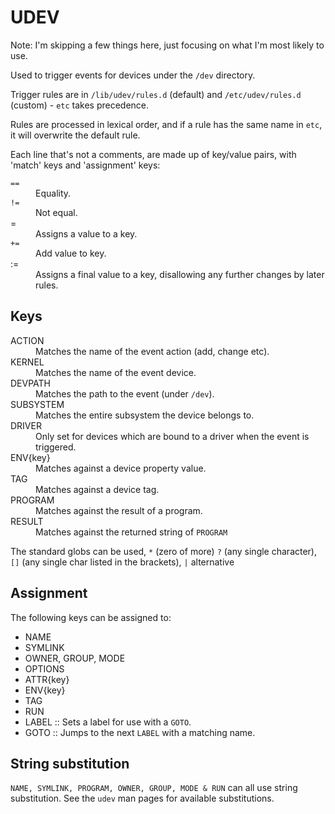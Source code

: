 * UDEV
Note: I'm skipping a few things here, just focusing on what I'm most likely to use.

Used to trigger events for devices under the ~/dev~ directory.

Trigger rules are in ~/lib/udev/rules.d~ (default) and ~/etc/udev/rules.d~ (custom) - ~etc~ takes precedence.

Rules are processed in lexical order, and if a rule has the same name in ~etc~, it will overwrite the default rule.

Each line that's not a comments, are made up of key/value pairs, with 'match' keys and 'assignment' keys:
 - ~==~ :: Equality.
 - ~!=~ :: Not equal.
 - = :: Assigns a value to a key.
 - ~+=~ :: Add value to key.
 - := :: Assigns a final value to a key, disallowing any further changes by later rules.

** Keys
 * ACTION :: Matches the name of the event action (add, change etc).
 * KERNEL :: Matches the name of the event device.
 * DEVPATH :: Matches the path to the event (under ~/dev~).
 * SUBSYSTEM :: Matches the entire subsystem the device belongs to.
 * DRIVER :: Only set for devices which are bound to a driver when the event is triggered.
 * ENV{key} :: Matches against a device property value.
 * TAG :: Matches against a device tag.
 * PROGRAM :: Matches against the result of a program.
 * RESULT :: Matches against the returned string of ~PROGRAM~

The standard globs can be used, ~*~ (zero of more) ~?~ (any single character), ~[]~ (any single char listed in the brackets), ~|~ alternative

** Assignment
The following keys can be assigned to:
 * NAME
 * SYMLINK
 * OWNER, GROUP, MODE
 * OPTIONS
 * ATTR{key}
 * ENV{key}
 * TAG
 * RUN
 * LABEL :: Sets a label for use with a ~GOTO~.
 * GOTO :: Jumps to the next ~LABEL~ with a matching name.

** String substitution
~NAME, SYMLINK, PROGRAM, OWNER, GROUP, MODE & RUN~ can all use string substitution.  See the ~udev~ man pages for available substitutions.
